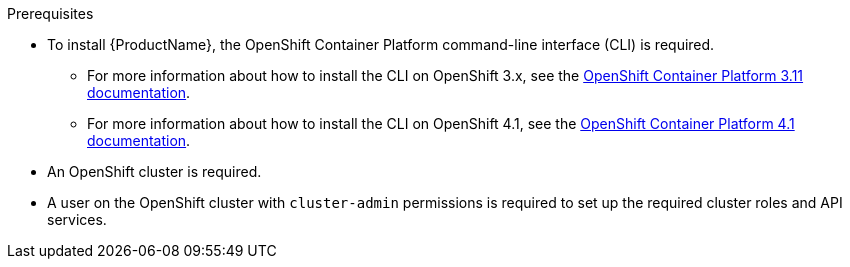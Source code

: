 
.Prerequisites

ifdef::Prereqs[]
* To install {ProductName}, the OpenShift client tools are required. You can download the OpenShift
Origin client from link:https://github.com/openshift/origin/releases[OpenShift Origin^]. {ProductName} has
been tested to work with the latest stable release of the OpenShift Origin client.

* An OpenShift cluster is required. If you do not have an OpenShift cluster available, see
link:https://github.com/minishift/minishift[Minishift^] for an example of how to run a local instance of OpenShift
on your machine.

* A user on the OpenShift cluster with `cluster-admin` permissions is required to set up the required cluster roles and API services.
endif::Prereqs[]

ifndef::Prereqs[]
* To install {ProductName}, the OpenShift Container Platform command-line interface (CLI) is required.
** For more information about how to install the CLI on OpenShift 3.x, see the link:https://access.redhat.com/documentation/en-us/openshift_container_platform/3.11/html/cli_reference/cli-reference-get-started-cli#installing-the-cli[OpenShift Container Platform 3.11 documentation].
** For more information about how to install the CLI on OpenShift 4.1, see the link:https://access.redhat.com/documentation/en-us/openshift_container_platform/4.1/html/cli_reference/cli-getting-started#cli-installing-cli_cli-developer-commands[OpenShift Container Platform 4.1 documentation].

* An OpenShift cluster is required.

* A user on the OpenShift cluster with `cluster-admin` permissions is required to set up the required cluster roles and API services.
endif::Prereqs[]


